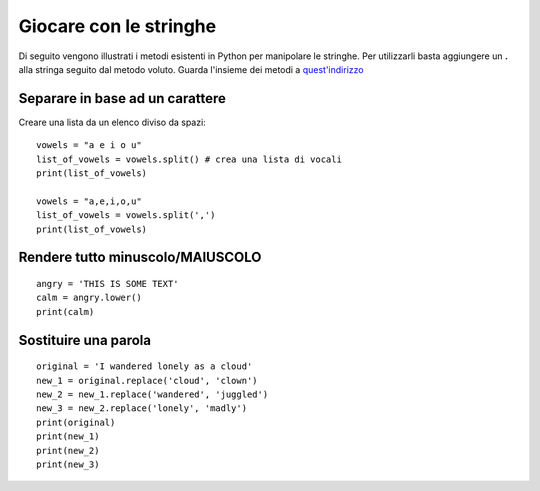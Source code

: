Giocare con le stringhe
=======================

Di seguito vengono illustrati i metodi esistenti in Python per manipolare le stringhe. Per utilizzarli basta aggiungere un **.** alla stringa seguito dal metodo voluto. Guarda l'insieme dei metodi a `quest'indirizzo <https://docs.python.org/release/2.5.2/lib/string-methods.html>`_

Separare in base ad un carattere
++++++++++++++++++++++++++++++++

Creare una lista da un elenco diviso da spazi::

  vowels = "a e i o u"
  list_of_vowels = vowels.split() # crea una lista di vocali
  print(list_of_vowels)

  vowels = "a,e,i,o,u"
  list_of_vowels = vowels.split(',')
  print(list_of_vowels)

Rendere tutto minuscolo/MAIUSCOLO
+++++++++++++++++++++++++++++++++

::

  angry = 'THIS IS SOME TEXT'
  calm = angry.lower()
  print(calm)

Sostituire una parola
+++++++++++++++++++++

::

  original = 'I wandered lonely as a cloud'
  new_1 = original.replace('cloud', 'clown')
  new_2 = new_1.replace('wandered', 'juggled')
  new_3 = new_2.replace('lonely', 'madly')
  print(original)
  print(new_1)
  print(new_2)
  print(new_3)
